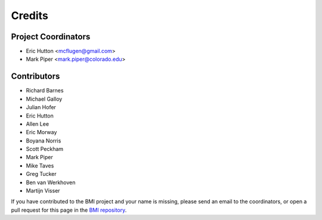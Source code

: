 =======
Credits
=======

Project Coordinators
--------------------

* Eric Hutton <mcflugen@gmail.com>
* Mark Piper <mark.piper@colorado.edu>

Contributors
------------

* Richard Barnes
* Michael Galloy
* Julian Hofer
* Eric Hutton
* Allen Lee
* Eric Morway
* Boyana Norris
* Scott Peckham
* Mark Piper
* Mike Taves
* Greg Tucker
* Ben van Werkhoven
* Martijn Visser

If you have contributed to the BMI project and your name is missing,
please send an email to the coordinators, or open a pull request
for this page in the `BMI repository <https://github.com/csdms/bmi>`_.
